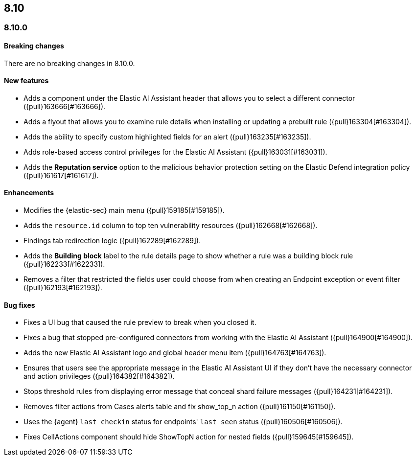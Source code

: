[[release-notes-header-8.10.0]]
== 8.10

[discrete]
[[release-notes-8.10.0]]
=== 8.10.0

[discrete]
[[breaking-changes-8.10.0]]
==== Breaking changes
There are no breaking changes in 8.10.0.

[discrete]
[[features-8.10.0]]
==== New features
* Adds a component under the Elastic AI Assistant header that allows you to select a different connector ({pull}163666[#163666]).
* Adds a flyout that allows you to examine rule details when installing or updating a prebuilt rule ({pull}163304[#163304]).
* Adds the ability to specify custom highlighted fields for an alert ({pull}163235[#163235]).
* Adds role-based access control privileges for the Elastic AI Assistant ({pull}163031[#163031]).
* Adds the **Reputation service** option to the malicious behavior protection setting on the Elastic Defend integration policy ({pull}161617[#161617]).

[discrete]
[[enhancements-8.10.0]]
==== Enhancements
* Modifies the {elastic-sec} main menu ({pull}159185[#159185]).
* Adds the `resource.id` column to top ten vulnerability resources ({pull}162668[#162668]).
* Findings tab redirection logic ({pull}162289[#162289]).
* Adds the **Building block** label to the rule details page to show whether a rule was a building block rule ({pull}162233[#162233]).
* Removes a filter that restricted the fields user could choose from when creating an Endpoint exception or event filter ({pull}162193[#162193]).

[discrete]
[[bug-fixes-8.10.0]]
==== Bug fixes
* Fixes a UI bug that caused the rule preview to break when you closed it.  
* Fixes a bug that stopped pre-configured connectors from working with the Elastic AI Assistant ({pull}164900[#164900]).
* Adds the new Elastic AI Assistant logo and global header menu item ({pull}164763[#164763]).
* Ensures that users see the appropriate message in the Elastic AI Assistant UI if they don't have the necessary connector and action privileges ({pull}164382[#164382]).
* Stops threshold rules from displaying error message that conceal shard failure messages ({pull}164231[#164231]).
* Removes filter actions from Cases alerts table and fix show_top_n action ({pull}161150[#161150]).
//Not sure what the show top action is - following up on this summary.
* Uses the {agent} `last_checkin` status for endpoints' `last seen` status ({pull}160506[#160506]).
* Fixes CellActions component should hide ShowTopN action for nested fields ({pull}159645[#159645]).
//Same comment as above.


